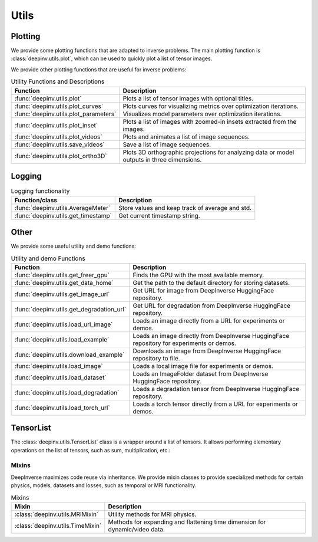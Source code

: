 .. _utils:

Utils
=====

.. _plotting:

Plotting
--------
We provide some plotting functions that are adapted to inverse problems.
The main plotting function is :class:`deepinv.utils.plot`,
which can be used to quickly plot a list of tensor images.

.. doctest::

    >>> from deepinv.utils import plot
    >>> import torch
    >>> x1 = torch.rand(4, 3, 16, 16)
    >>> x2 = torch.rand(4, 3, 16, 16)
    >>> plot([x1, x2], titles=['x1', 'x2'])


We provide other plotting functions that are useful for inverse problems:

.. list-table:: Utility Functions and Descriptions
   :header-rows: 1

   * - **Function**
     - **Description**
   * - :func:`deepinv.utils.plot`
     - Plots a list of tensor images with optional titles.
   * - :func:`deepinv.utils.plot_curves`
     - Plots curves for visualizing metrics over optimization iterations.
   * - :func:`deepinv.utils.plot_parameters`
     - Visualizes model parameters over optimization iterations.
   * - :func:`deepinv.utils.plot_inset`
     - Plots a list of images with zoomed-in insets extracted from the images.
   * - :func:`deepinv.utils.plot_videos`
     - Plots and animates a list of image sequences.
   * - :func:`deepinv.utils.save_videos`
     - Save a list of image sequences.
   * - :func:`deepinv.utils.plot_ortho3D`
     - Plots 3D orthographic projections for analyzing data or model outputs in three dimensions.

.. _logging:

Logging
-------
.. list-table:: Logging functionality
   :header-rows: 1

   * - **Function/class**
     - **Description**
   * - :func:`deepinv.utils.AverageMeter`
     - Store values and keep track of average and std.
   * - :func:`deepinv.utils.get_timestamp`
     - Get current timestamp string.

.. _other-utils:

Other
-----
We provide some useful utility and demo functions:

.. list-table:: Utility and demo Functions
   :header-rows: 1

   * - **Function**
     - **Description**
   * - :func:`deepinv.utils.get_freer_gpu`
     - Finds the GPU with the most available memory.
   * - :func:`deepinv.utils.get_data_home`
     - Get the path to the default directory for storing datasets.
   * - :func:`deepinv.utils.get_image_url`
     - Get URL for image from DeepInverse HuggingFace repository.
   * - :func:`deepinv.utils.get_degradation_url`
     - Get URL for degradation from DeepInverse HuggingFace repository.
   * - :func:`deepinv.utils.load_url_image`
     - Loads an image directly from a URL for experiments or demos.
   * - :func:`deepinv.utils.load_example`
     - Loads an image directly from DeepInverse HuggingFace repository for experiments or demos.
   * - :func:`deepinv.utils.download_example`
     - Downloads an image from DeepInverse HuggingFace repository to file.
   * - :func:`deepinv.utils.load_image`
     - Loads a local image file for experiments or demos.
   * - :func:`deepinv.utils.load_dataset`
     - Loads an ImageFolder dataset from DeepInverse HuggingFace repository.
   * - :func:`deepinv.utils.load_degradation`
     - Loads a degradation tensor from DeepInverse HuggingFace repository.
   * - :func:`deepinv.utils.load_torch_url`
     - Loads a torch tensor directly from a URL for experiments or demos.

.. _tensorlist:

TensorList
----------
The :class:`deepinv.utils.TensorList` class is a wrapper around a list of tensors. It allows performing
elementary operations on the list of tensors, such as sum, multiplication, etc.:

.. doctest::

    >>> from deepinv.utils import TensorList
    >>> import torch
    >>> x1 = torch.ones(2, 3, 2, 2)
    >>> x2 = torch.ones(2, 1, 3, 3)
    >>> t1 = TensorList([x1, x2])
    >>> t2 = TensorList([x1*2, x2/2])
    >>> t3 = t1 + t2

.. _mixin:

Mixins
~~~~~~

DeepInverse maximizes code reuse via inheritance. 
We provide mixin classes to provide specialized methods for certain physics, models, datasets and losses,
such as temporal or MRI functionality.

.. list-table:: Mixins
   :header-rows: 1

   * - **Mixin**
     - **Description**

   * - :class:`deepinv.utils.MRIMixin`
     - Utility methods for MRI physics.

   * - :class:`deepinv.utils.TimeMixin`
     - Methods for expanding and flattening time dimension for dynamic/video data.